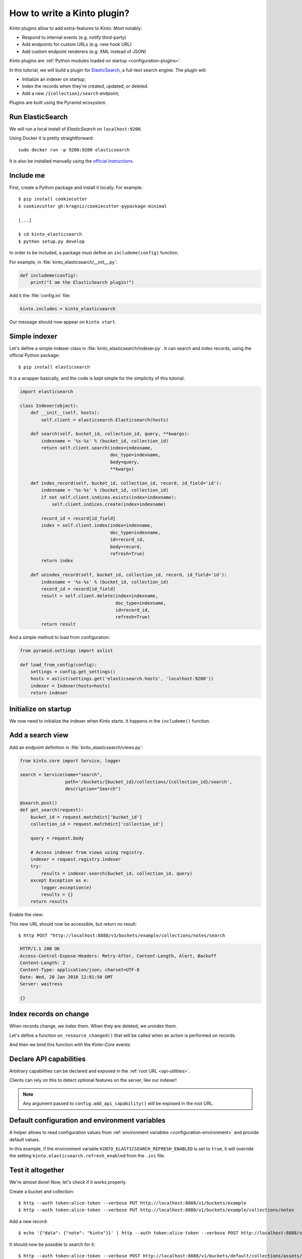 .. _tutorial-write-plugin:

How to write a Kinto plugin?
============================

*Kinto* plugins allow to add extra-features to *Kinto*. Most notably:

* Respond to internal events (e.g. notify third-party)
* Add endpoints for custom URLs (e.g. new hook URL)
* Add custom endpoint renderers (e.g. XML instead of JSON)

*Kinto* plugins are :ref:`Python modules loaded on startup <configuration-plugins>`.

In this tutorial, we will build a plugin for `ElasticSearch <https://en.wikipedia.org/wiki/Elasticsearch>`_,
a full-text search engine. The plugin will:

* Initialize an indexer on startup;
* Index the records when they're created, updated, or deleted.
* Add a new ``/{collection}/search`` endpoint;

Plugins are built using the Pyramid ecosystem.


Run ElasticSearch
-----------------

We will run a local install of *ElasticSearch* on ``localhost:9200``.

Using Docker it is pretty straightforward:

::

    sudo docker run -p 9200:9200 elasticsearch

It is also be installed manually using the `official instructions <https://www.elastic.co/downloads/elasticsearch>`_.


Include me
----------

First, create a Python package and install it locally. For example:

::

    $ pip install cookiecutter
    $ cookiecutter gh:kragniz/cookiecutter-pypackage-minimal

    [...]

    $ cd kinto_elasticsearch
    $ python setup.py develop

In order to be included, a package must define an ``includeme(config)`` function.

For example, in :file:`kinto_elasticsearch/__init__.py`:

.. code-block:: python

    def includeme(config):
        print("I am the ElasticSearch plugin!")


Add it the :file:`config.ini` file:

.. code-block:: ini

    kinto.includes = kinto_elasticsearch

Our message should now appear on ``kinto start``.


Simple indexer
--------------

Let's define a simple indexer class in :file:`kinto_elasticsearch/indexer.py`.
It can search and index records, using the official Python package:

::

    $ pip install elasticsearch

It is a wrapper basically, and the code is kept simple for the simplicity of this tutorial:

.. code-block:: python

    import elasticsearch

    class Indexer(object):
        def __init__(self, hosts):
            self.client = elasticsearch.Elasticsearch(hosts)

        def search(self, bucket_id, collection_id, query, **kwargs):
            indexname = '%s-%s' % (bucket_id, collection_id)
            return self.client.search(index=indexname,
                                      doc_type=indexname,
                                      body=query,
                                      **kwargs)

        def index_record(self, bucket_id, collection_id, record, id_field='id'):
            indexname = '%s-%s' % (bucket_id, collection_id)
            if not self.client.indices.exists(index=indexname):
                self.client.indices.create(index=indexname)

            record_id = record[id_field]
            index = self.client.index(index=indexname,
                                      doc_type=indexname,
                                      id=record_id,
                                      body=record,
                                      refresh=True)
            return index

        def unindex_record(self, bucket_id, collection_id, record, id_field='id'):
            indexname = '%s-%s' % (bucket_id, collection_id)
            record_id = record[id_field]
            result = self.client.delete(index=indexname,
                                        doc_type=indexname,
                                        id=record_id,
                                        refresh=True)
            return result


And a simple method to load from configuration:

.. code-block:: python

    from pyramid.settings import aslist

    def load_from_config(config):
        settings = config.get_settings()
        hosts = aslist(settings.get('elasticsearch.hosts', 'localhost:9200'))
        indexer = Indexer(hosts=hosts)
        return indexer


Initialize on startup
---------------------

We now need to initialize the indexer when Kinto starts. It happens in the
``includeme()`` function.

.. code-block:: python
    :emphasize-lines: 5

    from . import indexer

    def includeme(config):
        # Register a global indexer object
        config.registry.indexer = indexer.load_from_config(config)


Add a search view
-----------------

Add an endpoint definition in :file:`kinto_elasticsearch/views.py`:

.. code-block:: python

    from kinto.core import Service, logger

    search = Service(name="search",
                     path='/buckets/{bucket_id}/collections/{collection_id}/search',
                     description="Search")

    @search.post()
    def get_search(request):
        bucket_id = request.matchdict['bucket_id']
        collection_id = request.matchdict['collection_id']

        query = request.body

        # Access indexer from views using registry.
        indexer = request.registry.indexer
        try:
            results = indexer.search(bucket_id, collection_id, query)
        except Exception as e:
            logger.exception(e)
            results = {}
        return results

Enable the view:

.. code-block:: python
    :emphasize-lines: 7,8

    from . import indexer

    def includeme(config):
        # Register a global indexer object
        config.registry.indexer = indexer.load_from_config(config)

        # Activate end-points.
        config.scan('kinto_elasticsearch.views')

This new URL should now be accessible, but return no result:

::

     $ http POST "http://localhost:8888/v1/buckets/example/collections/notes/search

.. code-block:: http

    HTTP/1.1 200 OK
    Access-Control-Expose-Headers: Retry-After, Content-Length, Alert, Backoff
    Content-Length: 2
    Content-Type: application/json; charset=UTF-8
    Date: Wed, 20 Jan 2016 12:01:50 GMT
    Server: waitress

    {}


Index records on change
-----------------------

When records change, we index them. When they are deleted, we unindex them.

Let's define a function ``on_resource_changed()`` that will be called when
an action is performed on records.

.. code-block:: python
    :emphasize-lines: 2,19-23

    def on_resource_changed(event):
        indexer = event.request.registry.indexer

        resource_name = event.payload['resource_name']

        if resource_name != "record":
            return

        bucket_id = event.payload['bucket_id']
        collection_id = event.payload['collection_id']

        action = event.payload['action']
        for change in events.impacted_records:
            if action == 'delete':
                indexer.unindex_record(bucket_id,
                                       collection_id,
                                       record=change['old'])
            else:
                indexer.index_record(bucket_id,
                                     collection_id,
                                     record=change['new'])

And then we bind this function with the *Kinto-Core* events:

.. code-block:: python
    :emphasize-lines: 1,12,13

    from kinto.core.events import ResourceChanged

    from . import indexer

    def includeme(config):
        # Register a global indexer object
        config.registry.indexer = indexer.load_from_config(config)

        # Activate end-points.
        config.scan('kinto_elasticsearch.views')

        # Plug the callback with resource events.
        config.add_subscriber(on_resource_changed, ResourceChanged)


Declare API capabilities
------------------------

Arbitrary capabilities can be declared and exposed in the :ref:`root URL <api-utilities>`.

Clients can rely on this to detect optional features on the server, like our indexer!


.. code-block:: python
    :emphasize-lines: 14-17

    from kinto.core.events import ResourceChanged

    from . import indexer

    def includeme(config):
        # Register a global indexer object
        config.registry.indexer = indexer.load_from_config(config)

        # Activate end-points.
        config.scan('kinto_elasticsearch.views')

        # Plug the callback with resource events.
        config.add_subscriber(on_resource_changed, ResourceChanged)

        config.add_api_capability("indexed_search",
                                  description="Search records using ElasticSearch",
                                  url="https://my-super-indexer-for-kinto.org")

.. note::

    Any argument passed to ``config.add_api_capability()`` will be exposed in the
    root URL.


Default configuration and environment variables
-----------------------------------------------

A helper allows to read configuration values from :ref:`environment variables <configuration-environment>`
and provide default values.


.. code-block:: python
    :emphasize-lines: 1,6-8,11,12

    from kinto.core import load_default_settings
    from kinto.core.events import ResourceChanged

    from . import indexer

    DEFAULT_SETTINGS = {
        'elasticsearch.refresh_enabled': False
    }

    def includeme(config):
        # Load settings from environment and apply defaults.
        load_default_settings(config, DEFAULT_SETTINGS)

        # Register a global indexer object
        config.registry.indexer = indexer.load_from_config(config)

        # Activate end-points.
        config.scan('kinto_elasticsearch.views')

        # Plug the callback with resource events.
        config.add_subscriber(on_resource_changed, ResourceChanged)

        config.add_api_capability("indexed_search",
                                  description="Search records using ElasticSearch",
                                  url="https://my-super-indexer-for-kinto.org")


In this example, if the environment variable ``KINTO_ELASTICSEARCH_REFRESH_ENABLED``
is set to ``true``, it will override the setting ``kinto.elasticsearch.refresh_enabled`` from the ``.ini``
file.


Test it altogether
------------------

We're almost done! Now, let's check if it works properly.

Create a bucket and collection:

::

    $ http --auth token:alice-token --verbose PUT http://localhost:8888/v1/buckets/example
    $ http --auth token:alice-token --verbose PUT http://localhost:8888/v1/buckets/example/collections/notes

Add a new record:

::

    $ echo '{"data": {"note": "kinto"}}' | http --auth token:alice-token --verbose POST http://localhost:8888/v1/buckets/example/collections/notes/records

It should now be possible to search for it:

::

    $ http --auth token:alice-token --verbose POST http://localhost:8888/v1/buckets/default/collections/assets/search

.. code-block:: http
    :emphasize-lines: 20-24

    HTTP/1.1 200 OK
    Access-Control-Expose-Headers: Retry-After, Content-Length, Alert, Backoff
    Content-Length: 333
    Content-Type: application/json; charset=UTF-8
    Date: Wed, 20 Jan 2016 12:02:05 GMT
    Server: waitress

    {
        "_shards": {
            "failed": 0,
            "successful": 5,
            "total": 5
        },
        "hits": {
            "hits": [
                {
                    "_id": "453ff779-e967-4b08-99b9-5c16af865a67",
                    "_index": "example-assets",
                    "_score": 1.0,
                    "_source": {
                        "id": "453ff779-e967-4b08-99b9-5c16af865a67",
                        "last_modified": 1453291301729,
                        "note": "kinto"
                    },
                    "_type": "example-assets"
                }
            ],
            "max_score": 1.0,
            "total": 1
        },
        "timed_out": false,
        "took": 20
    }


Going further
-------------

This plugins implements the basic functionnality. In order to make it a first-class
plugin, it would require:

* Check that user has ``read`` permission on the collection before searching
* Create the index when the collection is created
* Create a mapping if the collection has a JSON schema
* Delete the index when the bucket or collection are deleted

If you feel like doing it, we would be very glad to help you!
